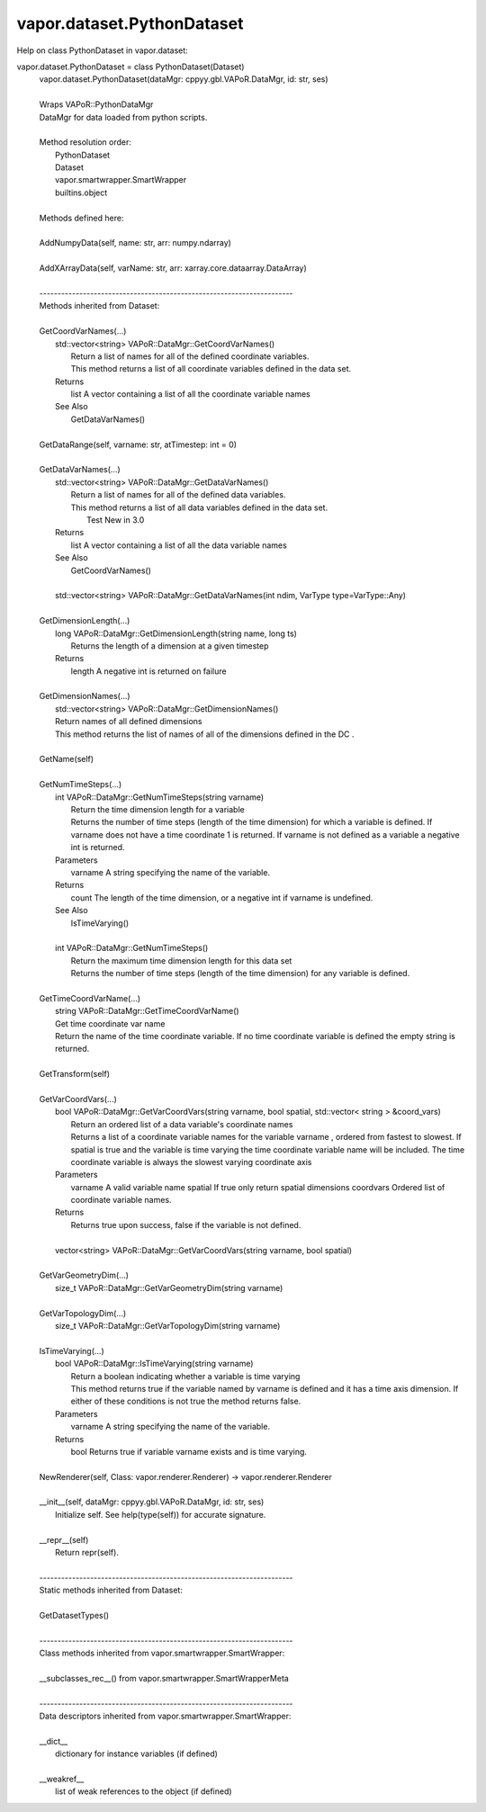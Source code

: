 .. _vapor.dataset.PythonDataset:


vapor.dataset.PythonDataset
---------------------------


Help on class PythonDataset in vapor.dataset:

vapor.dataset.PythonDataset = class PythonDataset(Dataset)
 |  vapor.dataset.PythonDataset(dataMgr: cppyy.gbl.VAPoR.DataMgr, id: str, ses)
 |  
 |  Wraps VAPoR::PythonDataMgr
 |  DataMgr for data loaded from python scripts.
 |  
 |  Method resolution order:
 |      PythonDataset
 |      Dataset
 |      vapor.smartwrapper.SmartWrapper
 |      builtins.object
 |  
 |  Methods defined here:
 |  
 |  AddNumpyData(self, name: str, arr: numpy.ndarray)
 |  
 |  AddXArrayData(self, varName: str, arr: xarray.core.dataarray.DataArray)
 |  
 |  ----------------------------------------------------------------------
 |  Methods inherited from Dataset:
 |  
 |  GetCoordVarNames(...)
 |      std::vector<string> VAPoR::DataMgr::GetCoordVarNames()
 |          Return a list of names for all of the defined coordinate variables.
 |          This method returns a list of all coordinate variables defined in the data set.
 |      Returns
 |          list A vector containing a list of all the coordinate variable names
 |      See Also
 |          GetDataVarNames()
 |  
 |  GetDataRange(self, varname: str, atTimestep: int = 0)
 |  
 |  GetDataVarNames(...)
 |      std::vector<string> VAPoR::DataMgr::GetDataVarNames()
 |          Return a list of names for all of the defined data variables.
 |          This method returns a list of all data variables defined in the data set.
 |            Test  New in 3.0
 |      Returns
 |          list A vector containing a list of all the data variable names
 |      See Also
 |          GetCoordVarNames()
 |      
 |      std::vector<string> VAPoR::DataMgr::GetDataVarNames(int ndim, VarType type=VarType::Any)
 |  
 |  GetDimensionLength(...)
 |      long VAPoR::DataMgr::GetDimensionLength(string name, long ts)
 |          Returns the length of a dimension at a given timestep
 |      Returns
 |          length A negative int is returned on failure
 |  
 |  GetDimensionNames(...)
 |      std::vector<string> VAPoR::DataMgr::GetDimensionNames()
 |      Return names of all defined dimensions
 |      This method returns the list of names of all of the dimensions defined in the DC .
 |  
 |  GetName(self)
 |  
 |  GetNumTimeSteps(...)
 |      int VAPoR::DataMgr::GetNumTimeSteps(string varname)
 |          Return the time dimension length for a variable
 |          Returns the number of time steps (length of the time dimension) for which a variable is defined. If varname does not have a time coordinate 1 is returned. If varname is not defined as a variable a negative int is returned.
 |      Parameters
 |          varname A string specifying the name of the variable.
 |      Returns
 |          count The length of the time dimension, or a negative int if varname is undefined.
 |      See Also
 |          IsTimeVarying()
 |      
 |      int VAPoR::DataMgr::GetNumTimeSteps()
 |          Return the maximum time dimension length for this data set
 |          Returns the number of time steps (length of the time dimension) for any variable is defined.
 |  
 |  GetTimeCoordVarName(...)
 |      string VAPoR::DataMgr::GetTimeCoordVarName()
 |      Get time coordinate var name
 |      Return the name of the time coordinate variable. If no time coordinate variable is defined the empty string is returned.
 |  
 |  GetTransform(self)
 |  
 |  GetVarCoordVars(...)
 |      bool VAPoR::DataMgr::GetVarCoordVars(string varname, bool spatial, std::vector< string > &coord_vars)
 |          Return an ordered list of a data variable's coordinate names
 |          Returns a list of a coordinate variable names for the variable varname , ordered from fastest to slowest. If spatial is true and the variable is time varying the time coordinate variable name will be included. The time coordinate variable is always the slowest varying coordinate axis
 |      Parameters
 |          varname A valid variable name spatial If true only return spatial dimensions coordvars Ordered list of coordinate variable names.
 |      Returns
 |          Returns true upon success, false if the variable is not defined.
 |      
 |      vector<string> VAPoR::DataMgr::GetVarCoordVars(string varname, bool spatial)
 |  
 |  GetVarGeometryDim(...)
 |      size_t VAPoR::DataMgr::GetVarGeometryDim(string varname)
 |  
 |  GetVarTopologyDim(...)
 |      size_t VAPoR::DataMgr::GetVarTopologyDim(string varname)
 |  
 |  IsTimeVarying(...)
 |      bool VAPoR::DataMgr::IsTimeVarying(string varname)
 |          Return a boolean indicating whether a variable is time varying
 |          This method returns true if the variable named by varname is defined and it has a time axis dimension. If either of these conditions is not true the method returns false.
 |      Parameters
 |          varname A string specifying the name of the variable.
 |      Returns
 |          bool Returns true if variable varname exists and is time varying.
 |  
 |  NewRenderer(self, Class: vapor.renderer.Renderer) -> vapor.renderer.Renderer
 |  
 |  __init__(self, dataMgr: cppyy.gbl.VAPoR.DataMgr, id: str, ses)
 |      Initialize self.  See help(type(self)) for accurate signature.
 |  
 |  __repr__(self)
 |      Return repr(self).
 |  
 |  ----------------------------------------------------------------------
 |  Static methods inherited from Dataset:
 |  
 |  GetDatasetTypes()
 |  
 |  ----------------------------------------------------------------------
 |  Class methods inherited from vapor.smartwrapper.SmartWrapper:
 |  
 |  __subclasses_rec__() from vapor.smartwrapper.SmartWrapperMeta
 |  
 |  ----------------------------------------------------------------------
 |  Data descriptors inherited from vapor.smartwrapper.SmartWrapper:
 |  
 |  __dict__
 |      dictionary for instance variables (if defined)
 |  
 |  __weakref__
 |      list of weak references to the object (if defined)


